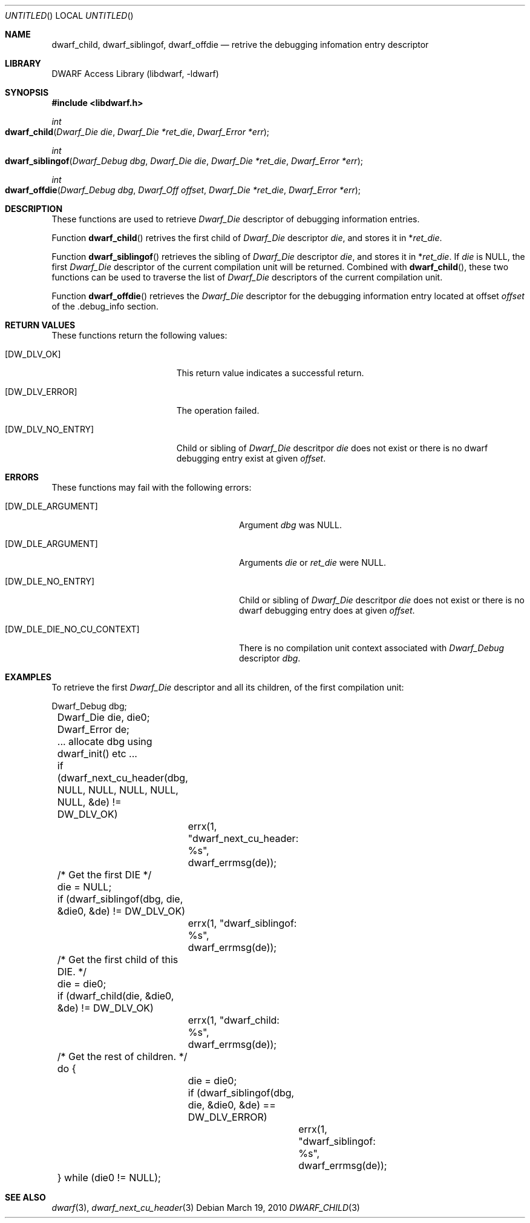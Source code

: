 .\" Copyright (c) 2010 Kai Wang
.\" All rights reserved.
.\"
.\" Redistribution and use in source and binary forms, with or without
.\" modification, are permitted provided that the following conditions
.\" are met:
.\" 1. Redistributions of source code must retain the above copyright
.\"    notice, this list of conditions and the following disclaimer.
.\" 2. Redistributions in binary form must reproduce the above copyright
.\"    notice, this list of conditions and the following disclaimer in the
.\"    documentation and/or other materials provided with the distribution.
.\"
.\" THIS SOFTWARE IS PROVIDED BY THE AUTHOR AND CONTRIBUTORS ``AS IS'' AND
.\" ANY EXPRESS OR IMPLIED WARRANTIES, INCLUDING, BUT NOT LIMITED TO, THE
.\" IMPLIED WARRANTIES OF MERCHANTABILITY AND FITNESS FOR A PARTICULAR PURPOSE
.\" ARE DISCLAIMED.  IN NO EVENT SHALL THE AUTHOR OR CONTRIBUTORS BE LIABLE
.\" FOR ANY DIRECT, INDIRECT, INCIDENTAL, SPECIAL, EXEMPLARY, OR CONSEQUENTIAL
.\" DAMAGES (INCLUDING, BUT NOT LIMITED TO, PROCUREMENT OF SUBSTITUTE GOODS
.\" OR SERVICES; LOSS OF USE, DATA, OR PROFITS; OR BUSINESS INTERRUPTION)
.\" HOWEVER CAUSED AND ON ANY THEORY OF LIABILITY, WHETHER IN CONTRACT, STRICT
.\" LIABILITY, OR TORT (INCLUDING NEGLIGENCE OR OTHERWISE) ARISING IN ANY WAY
.\" OUT OF THE USE OF THIS SOFTWARE, EVEN IF ADVISED OF THE POSSIBILITY OF
.\" SUCH DAMAGE.
.\"
.\" $Id$
.\"
.Dd March 19, 2010
.Os
.Dt DWARF_CHILD 3
.Sh NAME
.Nm dwarf_child ,
.Nm dwarf_siblingof ,
.Nm dwarf_offdie
.Nd retrive the debugging infomation entry descriptor
.Sh LIBRARY
.Lb libdwarf
.Sh SYNOPSIS
.In libdwarf.h
.Ft int
.Fo dwarf_child
.Fa "Dwarf_Die die"
.Fa "Dwarf_Die *ret_die"
.Fa "Dwarf_Error *err"
.Fc
.Ft int
.Fo dwarf_siblingof
.Fa "Dwarf_Debug dbg"
.Fa "Dwarf_Die die"
.Fa "Dwarf_Die *ret_die"
.Fa "Dwarf_Error *err"
.Fc
.Ft int
.Fo dwarf_offdie
.Fa "Dwarf_Debug dbg"
.Fa "Dwarf_Off offset"
.Fa "Dwarf_Die *ret_die"
.Fa "Dwarf_Error *err"
.Fc
.Sh DESCRIPTION
These functions are used to retrieve
.Vt Dwarf_Die
descriptor of debugging information entries.
.Pp
Function
.Fn dwarf_child
retrives the first child of
.Vt Dwarf_Die
descriptor
.Ar die ,
and stores it in
.No \&* Ns Va ret_die .
.Pp
Function
.Fn dwarf_siblingof
retrieves the sibling of
.Vt Dwarf_Die
descriptor
.Ar die ,
and stores it in
.No \&* Ns Va ret_die .
If
.Ar die
is NULL, the first
.Vt Dwarf_Die
descriptor of the current compilation unit will be returned.
Combined with
.Fn dwarf_child ,
these two functions can be used to traverse the list of
.Vt Dwarf_Die
descriptors of the current compilation unit.
.Pp
Function
.Fn dwarf_offdie
retrieves the
.Vt Dwarf_Die
descriptor for the debugging information entry located at offset
.Va offset
of the .debug_info section.
.Sh RETURN VALUES
These functions return the following values:
.Bl -tag -width ".Bq Er DW_DLV_NO_ENTRY"
.It Bq Er DW_DLV_OK
This return value indicates a successful return.
.It Bq Er DW_DLV_ERROR
The operation failed.
.It Bq Er DW_DLV_NO_ENTRY
Child or sibling of
.Vt Dwarf_Die
descritpor
.Va die
does not exist or there is no dwarf debugging entry exist at given
.Va offset .
.El
.Sh ERRORS
These functions may fail with the following errors:
.Bl -tag -width ".Bq Er DW_DLE_DIE_NO_CU_CONTEXT"
.It Bq Er DW_DLE_ARGUMENT
Argument
.Va dbg
was NULL.
.It Bq Er DW_DLE_ARGUMENT
Arguments
.Va die
or
.Va ret_die
were NULL.
.It Bq Er DW_DLE_NO_ENTRY
Child or sibling of
.Vt Dwarf_Die
descritpor
.Va die
does not exist or there is no dwarf debugging entry does at given
.Va offset .
.It Bq DW_DLE_DIE_NO_CU_CONTEXT
There is no compilation unit context associated with
.Vt Dwarf_Debug
descriptor
.Va dbg .
.El
.Sh EXAMPLES
To retrieve the first
.Vt Dwarf_Die
descriptor and all its children, of the first compilation unit:
.Bd -literal
	Dwarf_Debug dbg;
	Dwarf_Die die, die0;
	Dwarf_Error de;

	\&... allocate dbg using dwarf_init() etc ...

	if (dwarf_next_cu_header(dbg, NULL, NULL, NULL, NULL, NULL, &de) !=
	    DW_DLV_OK)
		errx(1, "dwarf_next_cu_header: %s", dwarf_errmsg(de));

	/* Get the first DIE */
	die = NULL;
	if (dwarf_siblingof(dbg, die, &die0, &de) != DW_DLV_OK)
		errx(1, "dwarf_siblingof: %s", dwarf_errmsg(de));

	/* Get the first child of this DIE. */
	die = die0;
	if (dwarf_child(die, &die0, &de) != DW_DLV_OK)
		errx(1, "dwarf_child: %s", dwarf_errmsg(de));

	/* Get the rest of children. */
	do {
		die = die0;
		if (dwarf_siblingof(dbg, die, &die0, &de) == DW_DLV_ERROR)
			errx(1, "dwarf_siblingof: %s", dwarf_errmsg(de));
	} while (die0 != NULL);
.Ed
.Sh SEE ALSO
.Xr dwarf 3 ,
.Xr dwarf_next_cu_header 3
